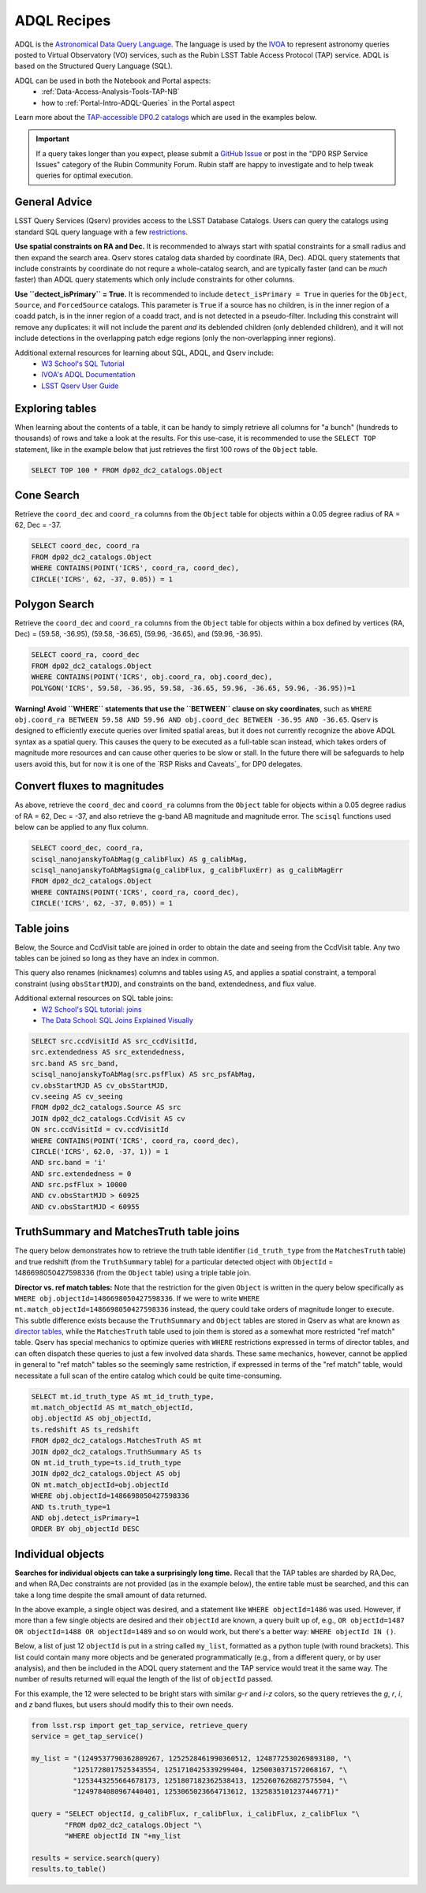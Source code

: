 .. Review the README on instructions to contribute.
.. Review the style guide to keep a consistent approach to the documentation.
.. Static objects, such as figures, should be stored in the _static directory. Review the _static/README on instructions to contribute.
.. Do not remove the comments that describe each section. They are included to provide guidance to contributors.
.. Do not remove other content provided in the templates, such as a section. Instead, comment out the content and include comments to explain the situation. For example:
	- If a section within the template is not needed, comment out the section title and label reference. Do not delete the expected section title, reference or related comments provided from the template.
    - If a file cannot include a title (surrounded by ampersands (#)), comment out the title from the template and include a comment explaining why this is implemented (in addition to applying the ``title`` directive).

.. This is the label that can be used for cross referencing this file.
.. Recommended title label format is "Directory Name"-"Title Name" -- Spaces should be replaced by hyphens.
.. _Data-Access-Analysis-Tools-Adql-Recipes:
.. Each section should include a label for cross referencing to a given area.
.. Recommended format for all labels is "Title Name"-"Section Name" -- Spaces should be replaced by hyphens.
.. To reference a label that isn't associated with an reST object such as a title or figure, you must include the link and explicit title using the syntax :ref:`link text <label-name>`.
.. A warning will alert you of identical labels during the linkcheck process.


############
ADQL Recipes
############

.. This section should provide a brief, top-level description of the page.

ADQL is the `Astronomical Data Query Language <https://www.ivoa.net/documents/ADQL/>`_.
The language is used by the `IVOA <https://ivoa.net>`_ to represent astronomy queries posted to Virtual Observatory (VO) services, such as the Rubin LSST Table Access Protocol (TAP) service.
ADQL is based on the Structured Query Language (SQL).

ADQL can be used in both the Notebook and Portal aspects:
 - :ref:`Data-Access-Analysis-Tools-TAP-NB`
 - how to :ref:`Portal-Intro-ADQL-Queries` in the Portal aspect

Learn more about the `TAP-accessible DP0.2 catalogs <https://dp0-2.lsst.io/data-products-dp0-2/index.html#catalogs>`__ which are used in the examples below.

.. Important::
    If a query takes longer than you expect, please submit a `GitHub Issue <https://github.com/rubin-dp0/Support>`__
    or post in the "DP0 RSP Service Issues" category of the Rubin Community Forum.
    Rubin staff are happy to investigate and to help tweak queries for optimal execution.


.. _Adql-Recipes-General-Advice:

General Advice
==============

LSST Query Services (Qserv) provides access to the LSST Database Catalogs.
Users can query the catalogs using standard SQL query language with a few `restrictions <https://qserv.lsst.io/user/index.html#restrictions>`__.

**Use spatial constraints on RA and Dec.**
It is recommended to always start with spatial constraints for a small radius and then expand the search area.
Qserv stores catalog data sharded by coordinate (RA, Dec).
ADQL query statements that include constraints by coordinate do not requre a whole-catalog search,
and are typically faster (and can be *much* faster) than ADQL query statements which only include constraints for other columns.

**Use ``dectect_isPrimary`` = True.**
It is recommended to include ``detect_isPrimary = True`` in queries for the ``Object``, ``Source``, and ``ForcedSource`` catalogs.
This parameter is ``True`` if a source has no children, is in the inner region of a coadd patch, is in the inner region of a coadd tract, and is not detected in a pseudo-filter.
Including this constraint will remove any duplicates:
it will not include the parent *and* its deblended children (only deblended children), and
it will not include detections in the overlapping patch edge regions (only the non-overlapping inner regions).

Additional external resources for learning about SQL, ADQL, and Qserv include:
 - `W3 School's SQL Tutorial <https://www.w3schools.com/sql/default.asp>`__
 - `IVOA's ADQL Documentation <https://www.ivoa.net/documents/ADQL/20180112/PR-ADQL-2.1-20180112.html>`__
 - `LSST Qserv User Guide <https://qserv.lsst.io/user/index.html>`__


.. _Adql-Recipes-Explore-Tables:

Exploring tables
================

When learning about the contents of a table, it can be handy to simply retrieve all columns for "a bunch" (hundreds to thousands) of rows
and take a look at the results.
For this use-case, it is recommended to use the ``SELECT TOP`` statement, like in the example below that just retrieves the first 100 rows of the ``Object`` table.

.. code-block:: SQL

    SELECT TOP 100 * FROM dp02_dc2_catalogs.Object



.. _Adql-Recipes-Cone-Search:

Cone Search
===========

Retrieve the ``coord_dec`` and ``coord_ra`` columns from the ``Object`` table for objects within a 0.05 degree radius of RA = 62, Dec = -37.

.. code-block:: SQL

   SELECT coord_dec, coord_ra 
   FROM dp02_dc2_catalogs.Object 
   WHERE CONTAINS(POINT('ICRS', coord_ra, coord_dec), 
   CIRCLE('ICRS', 62, -37, 0.05)) = 1


.. _Adql-Recipes-Polygon-Search:

Polygon Search
==============

Retrieve the ``coord_dec`` and ``coord_ra`` columns from the ``Object`` table for objects 
within a box defined by vertices (RA, Dec) = (59.58, -36.95), (59.58, -36.65), (59.96, -36.65), and (59.96, -36.95).

.. code-block:: SQL

   SELECT coord_ra, coord_dec
   FROM dp02_dc2_catalogs.Object
   WHERE CONTAINS(POINT('ICRS', obj.coord_ra, obj.coord_dec), 
   POLYGON('ICRS', 59.58, -36.95, 59.58, -36.65, 59.96, -36.65, 59.96, -36.95))=1


**Warning! Avoid ``WHERE`` statements that use the ``BETWEEN`` clause on sky coordinates**, such as
``WHERE obj.coord_ra BETWEEN 59.58 AND 59.96 AND obj.coord_dec BETWEEN -36.95 AND -36.65``.
Qserv is designed to efficiently execute queries over limited spatial areas, 
but it does not currently recognize the above ADQL syntax as a spatial query.
This causes the query to be executed as a full-table scan instead, which takes orders of magnitude 
more resources and can cause other queries to be slow or stall.
In the future there will be safeguards to help users avoid this, but for now it is one of the 
`RSP Risks and Caveats`_ for DP0 delegates.


.. _Adql-Recipes-FluxToMags:

Convert fluxes to magnitudes
============================

As above, retrieve the ``coord_dec`` and ``coord_ra`` columns from the ``Object`` table for objects within a 0.05 degree radius of RA = 62, Dec = -37,
and also retrieve the g-band AB magnitude and magnitude error.
The ``scisql`` functions used below can be applied to any flux column.

.. code-block:: SQL

   SELECT coord_dec, coord_ra, 
   scisql_nanojanskyToAbMag(g_calibFlux) AS g_calibMag, 
   scisql_nanojanskyToAbMagSigma(g_calibFlux, g_calibFluxErr) as g_calibMagErr 
   FROM dp02_dc2_catalogs.Object 
   WHERE CONTAINS(POINT('ICRS', coord_ra, coord_dec), 
   CIRCLE('ICRS', 62, -37, 0.05)) = 1


.. _Adql-Recipes-Table-Joins:

Table joins
===========

Below, the Source and CcdVisit table are joined in order to obtain the date and seeing from the CcdVisit table.
Any two tables can be joined so long as they have an index in common.

This query also renames (nicknames) columns and tables using ``AS``,
and applies a spatial constraint, a temporal constraint (using ``obsStartMJD``), 
and constraints on the band, extendedness, and flux value.

Additional external resources on SQL table joins:
 - `W2 School's SQL tutorial: joins <https://www.w3schools.com/sql/sql_join.asp>`__
 - `The Data School: SQL Joins Explained Visually <https://dataschool.com/how-to-teach-people-sql/sql-join-types-explained-visually/>`__

.. code-block:: SQL

   SELECT src.ccdVisitId AS src_ccdVisitId, 
   src.extendedness AS src_extendedness, 
   src.band AS src_band, 
   scisql_nanojanskyToAbMag(src.psfFlux) AS src_psfAbMag, 
   cv.obsStartMJD AS cv_obsStartMJD, 
   cv.seeing AS cv_seeing 
   FROM dp02_dc2_catalogs.Source AS src 
   JOIN dp02_dc2_catalogs.CcdVisit AS cv 
   ON src.ccdVisitId = cv.ccdVisitId 
   WHERE CONTAINS(POINT('ICRS', coord_ra, coord_dec), 
   CIRCLE('ICRS', 62.0, -37, 1)) = 1 
   AND src.band = 'i' 
   AND src.extendedness = 0 
   AND src.psfFlux > 10000 
   AND cv.obsStartMJD > 60925 
   AND cv.obsStartMJD < 60955



.. _Adql-Recipes-Truth-Summary:

TruthSummary and MatchesTruth table joins
=========================================

The query below demonstrates how to retrieve the truth table identifier (``id_truth_type`` from the ``MatchesTruth`` table)
and true redshift (from the ``TruthSummary`` table) for a particular detected object with ``ObjectId`` = 1486698050427598336 (from the ``Object`` table)
using a triple table join.

**Director vs. ref match tables:** 
Note that the restriction for the given ``Object`` is written in the query below specifically as ``WHERE obj.objectId=1486698050427598336``.
If we were to write ``WHERE mt.match_objectId=1486698050427598336`` instead, the query could take orders of magnitude longer to execute.
This subtle difference exists because the ``TruthSummary`` and ``Object`` tables are stored in Qserv as what are known as `director tables <https://qserv.lsst.io/user/index.html#director-table>`__,
while the ``MatchesTruth`` table used to join them is stored as a somewhat more restricted "ref match" table.
Qserv has special mechanics to optimize queries with ``WHERE`` restrictions expressed in terms of director tables,
and can often dispatch these queries to just a few involved data shards.
These same mechanics, however, cannot be applied in general to "ref match" tables so the seemingly same restriction,
if expressed in terms of the "ref match" table, would necessitate a full scan of the entire catalog which could be quite time-consuming.

.. code-block:: SQL

    SELECT mt.id_truth_type AS mt_id_truth_type, 
    mt.match_objectId AS mt_match_objectId, 
    obj.objectId AS obj_objectId, 
    ts.redshift AS ts_redshift 
    FROM dp02_dc2_catalogs.MatchesTruth AS mt 
    JOIN dp02_dc2_catalogs.TruthSummary AS ts 
    ON mt.id_truth_type=ts.id_truth_type 
    JOIN dp02_dc2_catalogs.Object AS obj 
    ON mt.match_objectId=obj.objectId 
    WHERE obj.objectId=1486698050427598336 
    AND ts.truth_type=1 
    AND obj.detect_isPrimary=1 
    ORDER BY obj_objectId DESC


.. _Adql-Recipes-ObjectIds:

Individual objects
==================

**Searches for individual objects can take a surprisingly long time.**
Recall that the TAP tables are sharded by RA,Dec, and when RA,Dec constraints are not provided (as in the example below),
the entire table must be searched, and this can take a long time despite the small amount of data returned.

In the above example, a single object was desired, and a statement like ``WHERE objectId=1486`` was used.
However, if more than a few single objects are desired and their ``objectId`` are known, a query built up of, e.g.,
``OR objectId=1487 OR objectId=1488 OR objectId=1489`` and so on would work, but there's a better way: ``WHERE objectId IN ()``.

Below, a list of just 12 ``objectId`` is put in a string called ``my_list``, formatted as a python tuple (with round brackets). 
This list could contain many more objects and be generated programmatically (e.g., from a different query, or by user analysis),
and then be included in the ADQL query statement and the TAP service would treat it the same way.
The number of results returned will equal the length of the list of ``objectId`` passed.

For this example, the 12 were selected to be bright stars with similar *g-r* and *i-z* colors,
so the query retrieves the *g*, *r*, *i*, and *z* band fluxes, but users should modify this to their own needs.

.. code-block:: python

    from lsst.rsp import get_tap_service, retrieve_query
    service = get_tap_service()
    
    my_list = "(1249537790362809267, 1252528461990360512, 1248772530269893180, "\
              "1251728017525343554, 1251710425339299404, 1250030371572068167, "\
              "1253443255664678173, 1251807182362538413, 1252607626827575504, "\
              "1249784080967440401, 1253065023664713612, 1325835101237446771)"
    
    query = "SELECT objectId, g_calibFlux, r_calibFlux, i_calibFlux, z_calibFlux "\
            "FROM dp02_dc2_catalogs.Object "\
            "WHERE objectId IN "+my_list
	    
    results = service.search(query)
    results.to_table()
